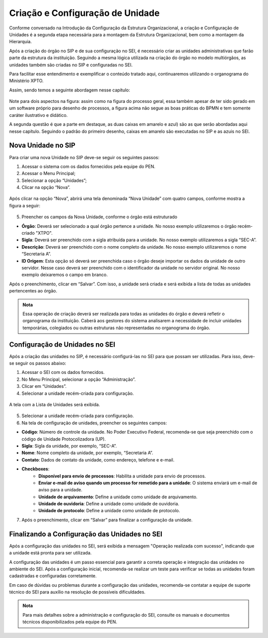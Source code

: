 Criação e Configuração de Unidade
=================================

Conforme conversado na Introdução da Configuração da Estrutura Organizacional, a criação e Configuração de Unidades é a segunda etapa necessária para a montagem da Estrutura Organizacional, bem como a montagem da Hierarquia.

Após a criação do órgão no SIP e de sua configuração no SEI, é necessário criar as unidades administrativas que farão parte da estrutura da instituição. Seguindo a mesma lógica utilizada na criação do órgão no modelo multiórgãos, as unidades também são criadas no SIP e configuradas no SEI. 

Para facilitar esse entendimento e exemplificar o conteúdo tratado aqui, continuaremos utilizando o organograma do Ministério XPTO.

Assim, sendo temos a seguinte abordagem nesse capítulo: 

.. figure:: _static/images/03-01_Config_Estr_Organizacional_Processo_Unidades_Hierarquia.png

Note para dois aspectos na figura: assim como na figura do processo geral, essa também apesar de ter sido gerado em um software próprio para desenho de processos, a figura acima não segue as boas práticas do BPMN e tem somente caráter ilustrativo e didático.

A segunda questão é que a parte em destaque, as duas caixas em amarelo e azul) são as que serão abordadas aqui nesse capítulo. Seguindo o padrão do primeiro desenho, caixas em amarelo são executadas no SIP e as azuis no SEI.

Nova Unidade no SIP
-------------------

Para criar uma nova Unidade no SIP deve-se seguir os seguintes passos:

01. Acessar o sistema com os dados fornecidos pela equipe do PEN.

02. Acessar o Menu Principal;

03. Selecionar a opção “Unidades”;

04. Clicar na opção “Nova”.

.. figure:: _static/images/02-02_Criacao-Orgaos_MenuSIP_Unidades-Nova.png

Após clicar na opção “Nova”, abrirá uma tela denominada “Nova Unidade” com quatro campos, conforme mostra a figura a seguir:

.. figure:: _static/images/02-02_Criacao-Orgaos_TelaSIP_Nova-Unidade.png


05. Preencher os campos da Nova Unidade, conforme o órgão está estruturado

- **Órgão**: Deverá ser selecionado a qual órgão pertence a unidade. No nosso exemplo utilizaremos o órgão recém-criado "XTPO".
- **Sigla**: Deverá ser preenchido com a sigla atribuída para a unidade. No nosso exemplo utilizaremos a sigla “SEC-A”.
- **Descrição**: Deverá ser preenchido com o nome completo da unidade. No nosso exemplo utilizaremos o nome “Secretaria A”.
- **ID Origem**: Esta opção só deverá ser preenchida caso o órgão deseje importar os dados da unidade de outro servidor. Nesse caso deverá ser preenchido com o identificador da unidade no servidor original. No nosso exemplo deixaremos o campo em branco.

Após o preenchimento, clicar em “Salvar”. Com isso, a unidade será criada e será exibida a lista de todas as unidades pertencentes ao órgão.

.. admonition:: Nota

   Essa operação de criação deverá ser realizada para todas as unidades do órgão e deverá refletir o organograma da instituição. Caberá aos gestores do sistema analisarem a necessidade de incluir unidades temporárias, colegiados ou outras estruturas não representadas no organograma do órgão.


Configuração de Unidades no SEI
-------------------------------

Após a criação das unidades no SIP, é necessário configurá-las no SEI para que possam ser utilizadas. Para isso, deve-se seguir os passos abaixo:

1. Acessar o SEI com os dados fornecidos.

2. No Menu Principal, selecionar a opção “Administração”.

3. Clicar em “Unidades”.

4. Selecionar a unidade recém-criada para configuração.

.. figure:: _static/images/03-02_Criacao-Unidade_Menu_Adm_Unidade01.png
.. figure:: _static/images/03-02_Criacao-Unidade_Menu_Adm_Unidade02.png

A tela com a Lista de Unidades será exibida.

.. figure:: _static/images/03-02_Criacao-Unidade_Lista_Unidades.png

5. Selecionar a unidade recém-criada para configuração.

6. Na tela de configuração de unidades, preencher os seguintes campos:

- **Código**: Número de controle da unidade. No Poder Executivo Federal, recomenda-se que seja preenchido com o código de Unidade Protocolizadora (UP).
- **Sigla**: Sigla da unidade, por exemplo, “SEC-A”.
- **Nome**: Nome completo da unidade, por exemplo, “Secretaria A”.
- **Contato**: Dados de contato da unidade, como endereço, telefone e e-mail.
- **Checkboxes**:
    - **Disponível para envio de processos**: Habilita a unidade para envio de processos.
    - **Enviar e-mail de aviso quando um processo for remetido para a unidade**: O sistema enviará um e-mail de aviso para a unidade.
    - **Unidade de arquivamento**: Define a unidade como unidade de arquivamento.
    - **Unidade de ouvidoria**: Define a unidade como unidade de ouvidoria.
    - **Unidade de protocolo**: Define a unidade como unidade de protocolo.

7. Após o preenchimento, clicar em “Salvar” para finalizar a configuração da unidade.


Finalizando a Configuração das Unidades no SEI
----------------------------------------------

Após a configuração das unidades no SEI, será exibida a mensagem "Operação realizada com sucesso", indicando que a unidade está pronta para ser utilizada.


A configuração das unidades é um passo essencial para garantir a correta operação e integração das unidades no ambiente do SEI. Após a configuração inicial, recomenda-se realizar um teste para verificar se todas as unidades foram cadastradas e configuradas corretamente.


Em caso de dúvidas ou problemas durante a configuração das unidades, recomenda-se contatar a equipe de suporte técnico do SEI para auxílio na resolução de possíveis dificuldades.

.. admonition:: Nota

    Para mais detalhes sobre a administração e configuração do SEI, consulte os manuais e documentos técnicos disponibilizados pela equipe do PEN.
